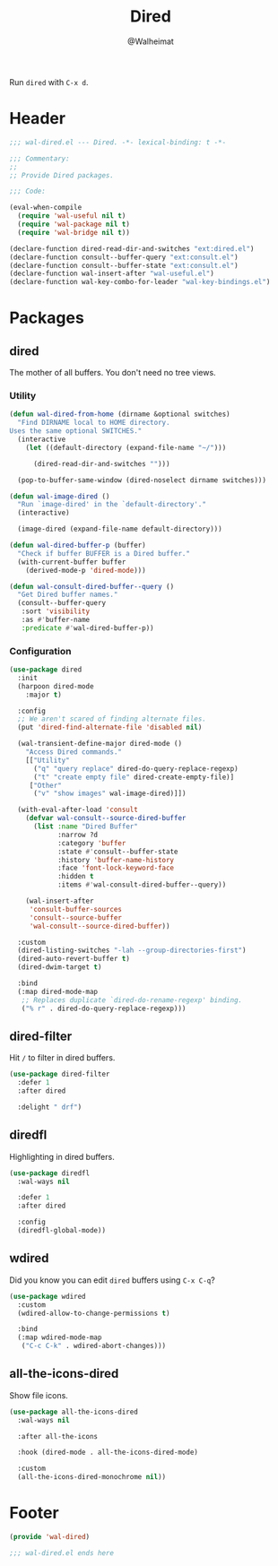 #+TITLE: Dired
#+AUTHOR: @Walheimat
#+PROPERTY: header-args:emacs-lisp :tangle (expand-file-name "wal-dired.el" wal-emacs-config-build-path)

Run =dired= with =C-x d=.

* Header
:PROPERTIES:
:VISIBILITY: folded
:END:

#+BEGIN_SRC emacs-lisp
;;; wal-dired.el --- Dired. -*- lexical-binding: t -*-

;;; Commentary:
;;
;; Provide Dired packages.

;;; Code:

(eval-when-compile
  (require 'wal-useful nil t)
  (require 'wal-package nil t)
  (require 'wal-bridge nil t))

(declare-function dired-read-dir-and-switches "ext:dired.el")
(declare-function consult--buffer-query "ext:consult.el")
(declare-function consult--buffer-state "ext:consult.el")
(declare-function wal-insert-after "wal-useful.el")
(declare-function wal-key-combo-for-leader "wal-key-bindings.el")
#+END_SRC

* Packages

** dired
:PROPERTIES:
:UNNUMBERED: t
:END:

The mother of all buffers. You don't need no tree views.

*** Utility

#+BEGIN_SRC emacs-lisp
(defun wal-dired-from-home (dirname &optional switches)
  "Find DIRNAME local to HOME directory.
Uses the same optional SWITCHES."
  (interactive
    (let ((default-directory (expand-file-name "~/")))

      (dired-read-dir-and-switches "")))

  (pop-to-buffer-same-window (dired-noselect dirname switches)))

(defun wal-image-dired ()
  "Run `image-dired' in the `default-directory'."
  (interactive)

  (image-dired (expand-file-name default-directory)))

(defun wal-dired-buffer-p (buffer)
  "Check if buffer BUFFER is a Dired buffer."
  (with-current-buffer buffer
    (derived-mode-p 'dired-mode)))

(defun wal-consult-dired-buffer--query ()
  "Get Dired buffer names."
  (consult--buffer-query
   :sort 'visibility
   :as #'buffer-name
   :predicate #'wal-dired-buffer-p))
#+END_SRC

*** Configuration

#+BEGIN_SRC emacs-lisp
(use-package dired
  :init
  (harpoon dired-mode
    :major t)

  :config
  ;; We aren't scared of finding alternate files.
  (put 'dired-find-alternate-file 'disabled nil)

  (wal-transient-define-major dired-mode ()
    "Access Dired commands."
    [["Utility"
      ("q" "query replace" dired-do-query-replace-regexp)
      ("t" "create empty file" dired-create-empty-file)]
     ["Other"
      ("v" "show images" wal-image-dired)]])

  (with-eval-after-load 'consult
    (defvar wal-consult--source-dired-buffer
      (list :name "Dired Buffer"
            :narrow ?d
            :category 'buffer
            :state #'consult--buffer-state
            :history 'buffer-name-history
            :face 'font-lock-keyword-face
            :hidden t
            :items #'wal-consult-dired-buffer--query))

    (wal-insert-after
     'consult-buffer-sources
     'consult--source-buffer
     'wal-consult--source-dired-buffer))

  :custom
  (dired-listing-switches "-lah --group-directories-first")
  (dired-auto-revert-buffer t)
  (dired-dwim-target t)

  :bind
  (:map dired-mode-map
   ;; Replaces duplicate `dired-do-rename-regexp' binding.
   ("% r" . dired-do-query-replace-regexp)))
#+END_SRC

** dired-filter
:PROPERTIES:
:UNNUMBERED: t
:END:

Hit =/= to filter in dired buffers.

#+BEGIN_SRC emacs-lisp
(use-package dired-filter
  :defer 1
  :after dired

  :delight " drf")
#+END_SRC

** diredfl
:PROPERTIES:
:UNNUMBERED: t
:END:

Highlighting in dired buffers.

#+BEGIN_SRC emacs-lisp
(use-package diredfl
  :wal-ways nil

  :defer 1
  :after dired

  :config
  (diredfl-global-mode))
#+END_SRC

** wdired
:PROPERTIES:
:UNNUMBERED: t
:END:

Did you know you can edit =dired= buffers using =C-x C-q=?

#+BEGIN_SRC emacs-lisp
(use-package wdired
  :custom
  (wdired-allow-to-change-permissions t)

  :bind
  (:map wdired-mode-map
   ("C-c C-k" . wdired-abort-changes)))
#+END_SRC

** all-the-icons-dired
:PROPERTIES:
:UNNUMBERED: t
:END:

Show file icons.

#+BEGIN_SRC emacs-lisp
(use-package all-the-icons-dired
  :wal-ways nil

  :after all-the-icons

  :hook (dired-mode . all-the-icons-dired-mode)

  :custom
  (all-the-icons-dired-monochrome nil))
#+END_SRC

* Footer
:PROPERTIES:
:VISIBILITY: folded
:END:

#+BEGIN_SRC emacs-lisp
(provide 'wal-dired)

;;; wal-dired.el ends here
#+END_SRC
